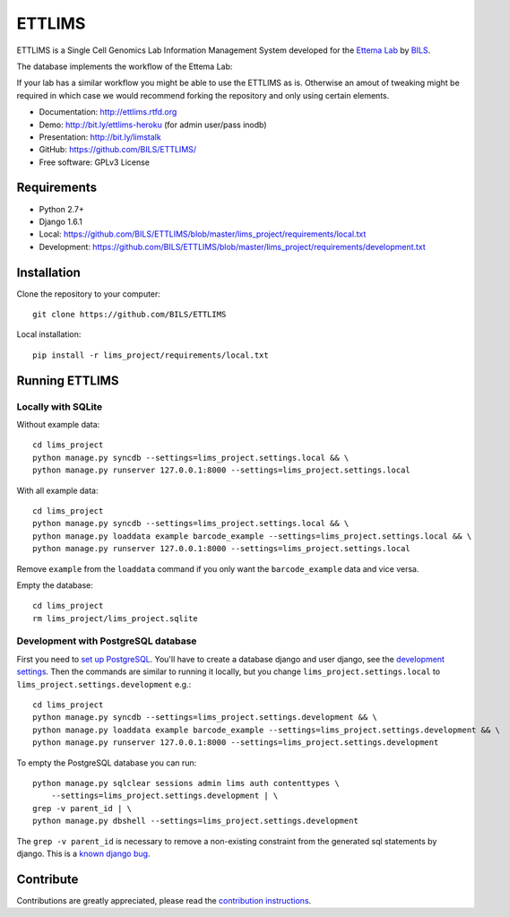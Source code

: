 ====================
ETTLIMS
====================

.. image:: https://travis-ci.org/BILS/ETTLIMS.svg?branch=master
  :target: https://travis-ci.org/BILS/ETTLIMS

.. image:: https://coveralls.io/repos/BILS/ETTLIMS/badge.png?branch=master
  :target: https://coveralls.io/r/BILS/ETTLIMS?branch=master


ETTLIMS is a Single Cell Genomics Lab Information Management System developed
for the `Ettema Lab`_ by `BILS`_.

The database implements the workflow of the Ettema Lab:

.. image:: http://raw.githubusercontent.com/BILS/ETTLIMS/master/docs/images/flowchartlab.png

If your lab has a similar workflow you might be able to use the ETTLIMS as is.
Otherwise an amout of tweaking might be required in which case we would
recommend forking the repository and only using certain elements.


* Documentation: `<http://ettlims.rtfd.org>`_
* Demo: `<http://bit.ly/ettlims-heroku>`_ (for admin user/pass inodb)
* Presentation: `<http://bit.ly/limstalk>`_
* GitHub: `<https://github.com/BILS/ETTLIMS/>`_
* Free software: GPLv3 License
.. * PyPI: Not yet available

.. _`Ettema Lab`: http://ettemalab.org
.. _`BILS`: http://bils.se

Requirements
-----------

* Python 2.7+
* Django 1.6.1
* Local: https://github.com/BILS/ETTLIMS/blob/master/lims_project/requirements/local.txt
* Development: https://github.com/BILS/ETTLIMS/blob/master/lims_project/requirements/development.txt

Installation
-------------

Clone the repository to your computer:

::
    
    git clone https://github.com/BILS/ETTLIMS

Local installation:

::
    
    pip install -r lims_project/requirements/local.txt


Running ETTLIMS
----------------

Locally with SQLite
*******************

Without example data:

::
        
    cd lims_project
    python manage.py syncdb --settings=lims_project.settings.local && \
    python manage.py runserver 127.0.0.1:8000 --settings=lims_project.settings.local

With all example data:
::
     
    cd lims_project
    python manage.py syncdb --settings=lims_project.settings.local && \
    python manage.py loaddata example barcode_example --settings=lims_project.settings.local && \
    python manage.py runserver 127.0.0.1:8000 --settings=lims_project.settings.local

Remove ``example`` from the ``loaddata`` command if you only want the
``barcode_example`` data and vice versa.

Empty the database:
::

    cd lims_project
    rm lims_project/lims_project.sqlite

Development with PostgreSQL database
************************************
First you need to `set up PostgreSQL`_. You'll have to create a database django
and user django, see the `development settings`_. Then the commands are similar to running it locally, but you change
``lims_project.settings.local`` to ``lims_project.settings.development`` e.g.:
::
    cd lims_project
    python manage.py syncdb --settings=lims_project.settings.development && \
    python manage.py loaddata example barcode_example --settings=lims_project.settings.development && \
    python manage.py runserver 127.0.0.1:8000 --settings=lims_project.settings.development

To empty the PostgreSQL database you can run:
::
    python manage.py sqlclear sessions admin lims auth contenttypes \
        --settings=lims_project.settings.development | \
    grep -v parent_id | \
    python manage.py dbshell --settings=lims_project.settings.development

The ``grep -v parent_id`` is necessary to remove a non-existing constraint from
the generated sql statements by django. This is a `known django bug`_.

.. _`known django bug`: https://code.djangoproject.com/ticket/22611
.. _`set up PostgreSQL`: http://www.techrepublic.com/article/set-up-a-postgresql-database-server-on-linux/
.. _`development settings`: http://github.com/BILS/ETTLIMS/blob/master/lims_project/lims_project/settings/development.py


Contribute
----------

Contributions are greatly appreciated, please read the `contribution instructions`_.

.. _`contribution instructions`: https://github.com/BILS/ETTLIMS/blob/master/CONTRIBUTORS.md
